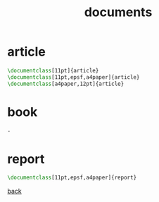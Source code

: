 #+title: documents
#+options: num:nil ^:nil creator:nil author:nil timestamp:nil toc:nil

* article

#+BEGIN_SRC tex
  \documentclass[11pt]{article}
  \documentclass[11pt,epsf,a4paper]{article}
  \documentclass[a4paper,12pt]{article}
#+END_SRC

* book

#+BEGIN_SRC tex
  -
#+END_SRC 

* report

#+BEGIN_SRC tex
  \documentclass[11pt,epsf,a4paper]{report}
#+END_SRC

[[file:../latex.html][back]]
